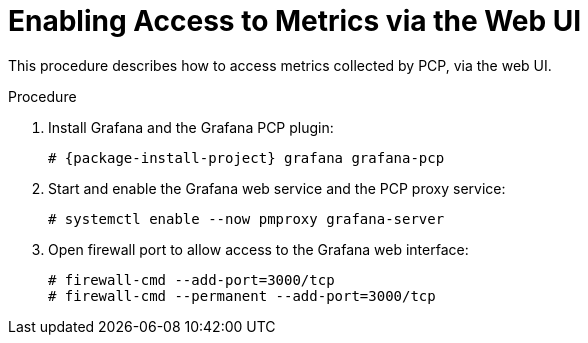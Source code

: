 [id='enabling-access-to-telemery-data-via-the-web-ui_{context}']
= Enabling Access to Metrics via the Web UI

This procedure describes how to access metrics collected by PCP, via the web UI.

.Procedure

. Install Grafana and the Grafana PCP plugin:
+
[options="nowrap", subs="verbatim,quotes,attributes"]
----
# {package-install-project} grafana grafana-pcp
----
. Start and enable the Grafana web service and the PCP proxy service:
+
----
# systemctl enable --now pmproxy grafana-server
----
. Open firewall port to allow access to the Grafana web interface:
+
----
# firewall-cmd --add-port=3000/tcp
# firewall-cmd --permanent --add-port=3000/tcp
----
